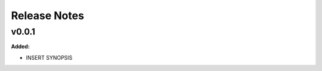 ==========================
Release Notes
==========================

.. current developments

v0.0.1
------

**Added:**

* INSERT SYNOPSIS